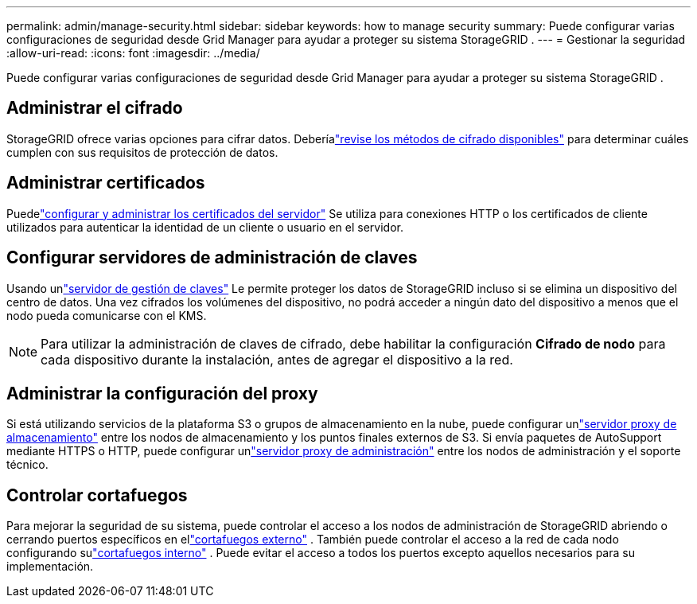 ---
permalink: admin/manage-security.html 
sidebar: sidebar 
keywords: how to manage security 
summary: Puede configurar varias configuraciones de seguridad desde Grid Manager para ayudar a proteger su sistema StorageGRID . 
---
= Gestionar la seguridad
:allow-uri-read: 
:icons: font
:imagesdir: ../media/


[role="lead"]
Puede configurar varias configuraciones de seguridad desde Grid Manager para ayudar a proteger su sistema StorageGRID .



== Administrar el cifrado

StorageGRID ofrece varias opciones para cifrar datos.  Deberíalink:reviewing-storagegrid-encryption-methods.html["revise los métodos de cifrado disponibles"] para determinar cuáles cumplen con sus requisitos de protección de datos.



== Administrar certificados

Puedelink:using-storagegrid-security-certificates.html["configurar y administrar los certificados del servidor"] Se utiliza para conexiones HTTP o los certificados de cliente utilizados para autenticar la identidad de un cliente o usuario en el servidor.



== Configurar servidores de administración de claves

Usando unlink:kms-configuring.html["servidor de gestión de claves"] Le permite proteger los datos de StorageGRID incluso si se elimina un dispositivo del centro de datos.  Una vez cifrados los volúmenes del dispositivo, no podrá acceder a ningún dato del dispositivo a menos que el nodo pueda comunicarse con el KMS.


NOTE: Para utilizar la administración de claves de cifrado, debe habilitar la configuración *Cifrado de nodo* para cada dispositivo durante la instalación, antes de agregar el dispositivo a la red.



== Administrar la configuración del proxy

Si está utilizando servicios de la plataforma S3 o grupos de almacenamiento en la nube, puede configurar unlink:configuring-storage-proxy-settings.html["servidor proxy de almacenamiento"] entre los nodos de almacenamiento y los puntos finales externos de S3.  Si envía paquetes de AutoSupport mediante HTTPS o HTTP, puede configurar unlink:configuring-admin-proxy-settings.html["servidor proxy de administración"] entre los nodos de administración y el soporte técnico.



== Controlar cortafuegos

Para mejorar la seguridad de su sistema, puede controlar el acceso a los nodos de administración de StorageGRID abriendo o cerrando puertos específicos en ellink:controlling-access-through-firewalls.html["cortafuegos externo"] .  También puede controlar el acceso a la red de cada nodo configurando sulink:manage-firewall-controls.html["cortafuegos interno"] .  Puede evitar el acceso a todos los puertos excepto aquellos necesarios para su implementación.
